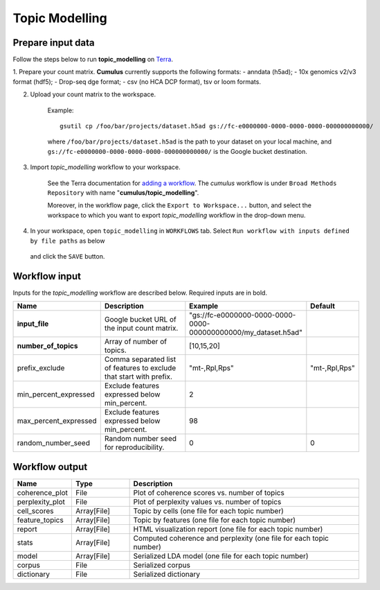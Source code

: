 Topic Modelling
--------------------

Prepare input data
~~~~~~~~~~~~~~~~~~~


Follow the steps below to run **topic_modelling** on Terra_.

1. Prepare your count matrix. **Cumulus** currently supports the following formats:
- anndata (h5ad);
- 10x genomics v2/v3 format (hdf5);
- Drop-seq dge format;
- csv (no HCA DCP format), tsv or loom formats.


2. Upload your count matrix to the workspace.

    Example::
    
        gsutil cp /foo/bar/projects/dataset.h5ad gs://fc-e0000000-0000-0000-0000-000000000000/

    where ``/foo/bar/projects/dataset.h5ad`` is the path to your dataset on your local machine, and
    ``gs://fc-e0000000-0000-0000-0000-000000000000/`` is the Google bucket destination.

3. Import *topic_modelling* workflow to your workspace.

    See the Terra documentation for `adding a workflow`_. The *cumulus* workflow is under ``Broad Methods Repository`` with name "**cumulus/topic_modelling**".

    Moreover, in the workflow page, click the ``Export to Workspace...`` button, and select the workspace to which you want to export *topic_modelling* workflow in the drop-down menu.

4. In your workspace, open ``topic_modelling`` in ``WORKFLOWS`` tab. Select ``Run workflow with inputs defined by file paths`` as below

    .. image:: images/single_workflow.png

   and click the ``SAVE`` button.


Workflow input
~~~~~~~~~~~~~~~~

Inputs for the *topic_modelling* workflow are described below. Required inputs are in bold.

.. list-table::
    :widths: 5 20 10 5
    :header-rows: 1

    * - Name
      - Description
      - Example
      - Default
    * - **input_file**
      - Google bucket URL of the input count matrix.
      - "gs://fc-e0000000-0000-0000-0000-000000000000/my_dataset.h5ad"
      -
    * - **number_of_topics**
      - Array of number of topics.
      - [10,15,20]
      -
    * - prefix_exclude
      - Comma separated list of features to exclude that start with prefix.
      - "mt-,Rpl,Rps"
      - "mt-,Rpl,Rps"
    * - min_percent_expressed
      - Exclude features expressed below min_percent.
      - 2
      -
    * - max_percent_expressed
      - Exclude features expressed below min_percent.
      - 98
      -
    * - random_number_seed
      - Random number seed for reproducibility.
      - 0
      - 0



Workflow output
~~~~~~~~~~~~~~~~

.. list-table::
    :widths: 5 5 20
    :header-rows: 1

    * - Name
      - Type
      - Description
    * - coherence_plot
      - File
      - Plot of coherence scores vs. number of topics
    * - perplexity_plot
      - File
      - Plot of perplexity values vs. number of topics
    * - cell_scores
      - Array[File]
      - Topic by cells (one file for each topic number)
    * - feature_topics
      - Array[File]
      - Topic by features (one file for each topic number)
    * - report
      - Array[File]
      - HTML visualization report (one file for each topic number)
    * - stats
      - Array[File]
      - Computed coherence and perplexity (one file for each topic number)
    * - model
      - Array[File]
      - Serialized LDA model (one file for each topic number)
    * - corpus
      - File
      - Serialized corpus
    * - dictionary
      - File
      - Serialized dictionary
.. _Terra: https://app.terra.bio/
.. _adding a workflow: https://support.terra.bio/hc/en-us/articles/360025674392-Finding-the-tool-method-you-need-in-the-Methods-Repository






